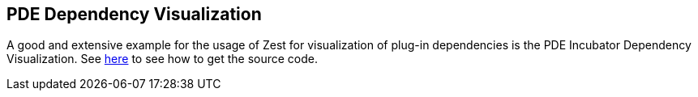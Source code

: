 == PDE Dependency Visualization
	
A good and extensive example for the usage of Zest for
visualization of
plug-in dependencies is the PDE Incubator Dependency
Visualization. See
http://www.eclipse.org/pde/incubator/dependency-visualization/getsource.php[here]
to see how to get the source code.

